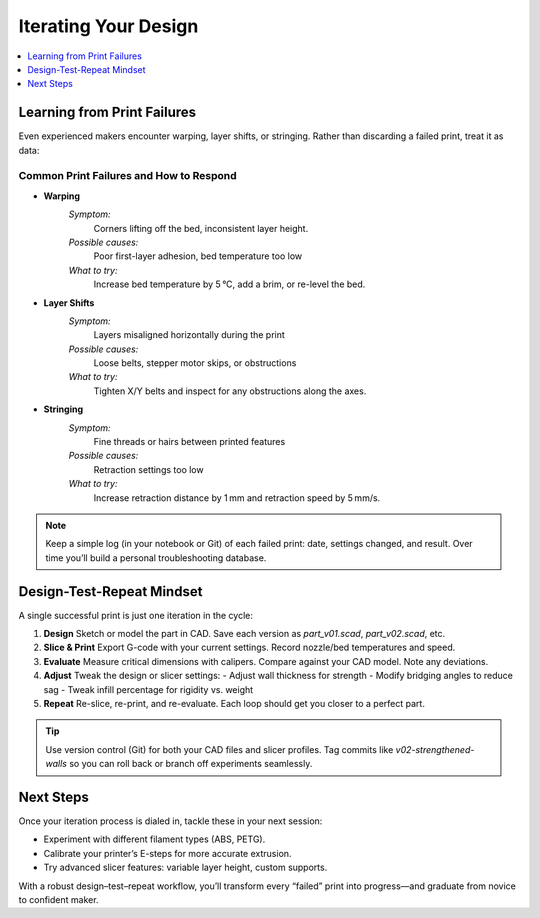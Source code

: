 Iterating Your Design
=====================

.. contents::
   :local:
   :depth: 1

Learning from Print Failures
----------------------------

Even experienced makers encounter warping, layer shifts, or stringing. Rather than discarding a failed print, treat it as data:

Common Print Failures and How to Respond
~~~~~~~~~~~~~~~~~~~~~~~~~~~~~~~~~~~~~~~~

- **Warping**  
    *Symptom:*  
        Corners lifting off the bed, inconsistent layer height.  
    *Possible causes:*  
        Poor first-layer adhesion, bed temperature too low  
    *What to try:*  
        Increase bed temperature by 5 °C, add a brim, or re-level the bed.

- **Layer Shifts**  
    *Symptom:*  
        Layers misaligned horizontally during the print  
    *Possible causes:*  
        Loose belts, stepper motor skips, or obstructions  
    *What to try:*  
        Tighten X/Y belts and inspect for any obstructions along the axes.

- **Stringing**  
    *Symptom:*  
        Fine threads or hairs between printed features  
    *Possible causes:*  
        Retraction settings too low  
    *What to try:*  
        Increase retraction distance by 1 mm and retraction speed by 5 mm/s.

.. note::
   Keep a simple log (in your notebook or Git) of each failed print: date, settings changed, and result. Over time you’ll build a personal troubleshooting database.

Design-Test-Repeat Mindset
---------------------------

A single successful print is just one iteration in the cycle:

#. **Design**  
   Sketch or model the part in CAD. Save each version as `part_v01.scad`, `part_v02.scad`, etc.

#. **Slice & Print**  
   Export G-code with your current settings. Record nozzle/bed temperatures and speed.

#. **Evaluate**  
   Measure critical dimensions with calipers. Compare against your CAD model. Note any deviations.

#. **Adjust**  
   Tweak the design or slicer settings:
   - Adjust wall thickness for strength  
   - Modify bridging angles to reduce sag  
   - Tweak infill percentage for rigidity vs. weight

#. **Repeat**  
   Re-slice, re-print, and re-evaluate. Each loop should get you closer to a perfect part.

.. tip::
   Use version control (Git) for both your CAD files and slicer profiles. Tag commits like `v02-strengthened-walls` so you can roll back or branch off experiments seamlessly.

Next Steps
----------

Once your iteration process is dialed in, tackle these in your next session:

- Experiment with different filament types (ABS, PETG).  
- Calibrate your printer’s E-steps for more accurate extrusion.  
- Try advanced slicer features: variable layer height, custom supports.

With a robust design–test–repeat workflow, you’ll transform every “failed” print into progress—and graduate from novice to confident maker.

